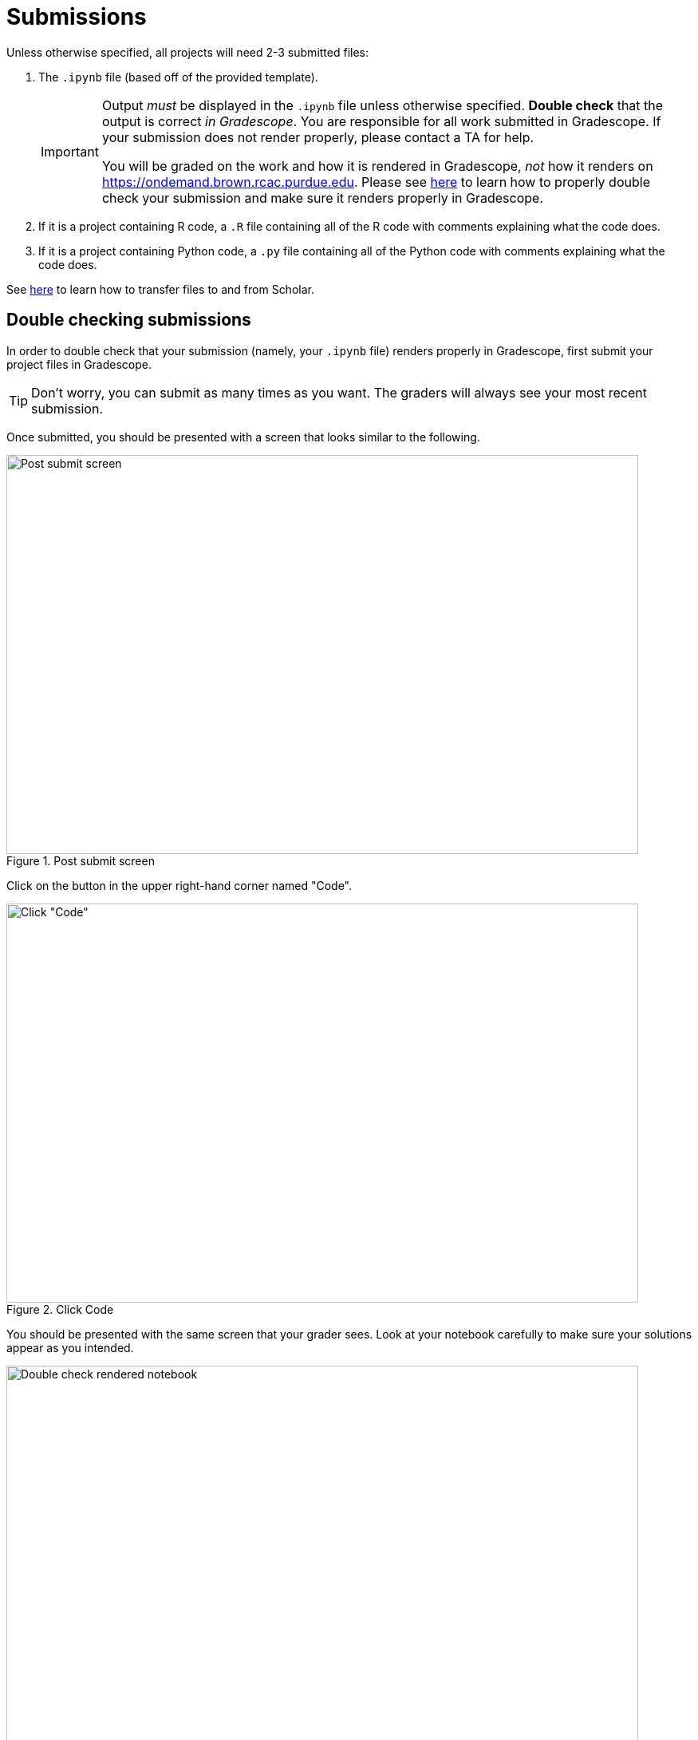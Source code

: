 = Submissions

Unless otherwise specified, all projects will need 2-3 submitted files:

. The `.ipynb` file (based off of the provided template).
+
[IMPORTANT]
====
Output _must_ be displayed in the `.ipynb` file unless otherwise specified. **Double check** that the output is correct _in Gradescope_. You are responsible for all work submitted in Gradescope. If your submission does not render properly, please contact a TA for help. 

You will be graded on the work and how it is rendered in Gradescope, _not_ how it renders on https://ondemand.brown.rcac.purdue.edu. Please see xref:book:projects:submissions.adoc#double-checking-submissions[here] to learn how to properly double check your submission and make sure it renders properly in Gradescope.
====
+
. If it is a project containing R code, a `.R` file containing all of the R code with comments explaining what the code does. 
. If it is a project containing Python code, a `.py` file containing all of the Python code with comments explaining what the code does.

See https://thedatamine.github.io/the-examples-book/faqs.html#faq-how-to-transfer-files[here] to learn how to transfer files to and from Scholar.

== Double checking submissions

In order to double check that your submission (namely, your `.ipynb` file) renders properly in Gradescope, first submit your project files in Gradescope. 

[TIP]
====
Don't worry, you can submit as many times as you want. The graders will always see your most recent submission.
====

Once submitted, you should be presented with a screen that looks similar to the following.

image::figure28.webp[Post submit screen, width=792, height=500, loading=lazy, title="Post submit screen"]

Click on the button in the upper right-hand corner named "Code". 

image::figure29.webp[Click "Code", width=792, height=500, loading=lazy, title="Click Code"]

You should be presented with the same screen that your grader sees. Look at your notebook carefully to make sure your solutions appear as you intended.

image::figure30.webp[Double check rendered notebook, width=792, height=500, loading=lazy, title="Double check rendered notebook"]
